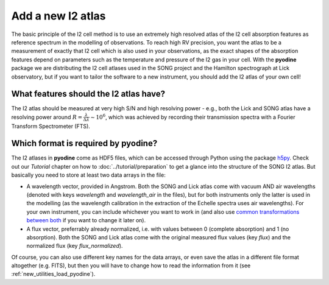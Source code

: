 .. _new_i2atlas:

Add a new I2 atlas
==================

The basic principle of the I2 cell method is to use an extremely high resolved atlas of the I2 cell absorption features as reference spectrum in the modelling of observations. To reach high RV precision, you want the atlas to be a measurement of exactly that I2 cell which is also used in your observations, as the exact shapes of the absorption features depend on parameters such as the temperature and pressure of the I2 gas in your cell. With the **pyodine** package we are distributing the I2 cell atlases used in the SONG project and the Hamilton spectrograph at Lick observatory, but if you want to tailor the software to a new instrument, you should add the I2 atlas of your own cell!

What features should the I2 atlas have?
---------------------------------------

The I2 atlas should be measured at very high S/N and high resolving power - e.g., both the Lick and SONG atlas have a resolving power around :math:`R = \frac{\lambda}{\Delta\lambda} \sim 10^6`, which was achieved by recording their transmission spectra with a Fourier Transform Spectrometer (FTS).

.. _new_i2atlas_format:

Which format is required by **pyodine**?
----------------------------------------

The I2 atlases in **pyodine** come as HDF5 files, which can be accessed through Python using the package `h5py <http://www.h5py.org/>`_. Check out our *Tutorial* chapter on how to :doc:`../tutorial/preparation` to get a glance into the structure of the SONG I2 atlas. But basically you need to store at least two data arrays in the file:

* A wavelength vector, provided in Angstrom. Both the SONG and Lick atlas come with vacuum AND air wavelengths (denoted with keys *wavelength* and *wavelength_air* in the files), but for both instruments only the latter is used in the modelling (as the wavelength calibration in the extraction of the Echelle spectra uses air wavelengths). For your own instrument, you can include whichever you want to work in (and also use `common transformations between both <https://pyastronomy.readthedocs.io/en/latest/pyaslDoc/aslDoc/pyasl_wvlconv.html>`_ if you want to change it later on).

* A flux vector, preferrably already normalized, i.e. with values between 0 (complete absorption) and 1 (no absorption). Both the SONG and Lick atlas come with the original measured flux values (key *flux*) and the normalized flux (key *flux_normalized*).

Of course, you can also use different key names for the data arrays, or even save the atlas in a different file format altogether (e.g. FITS), but then you will have to change how to read the information from it (see :ref:`new_utilities_load_pyodine`).


